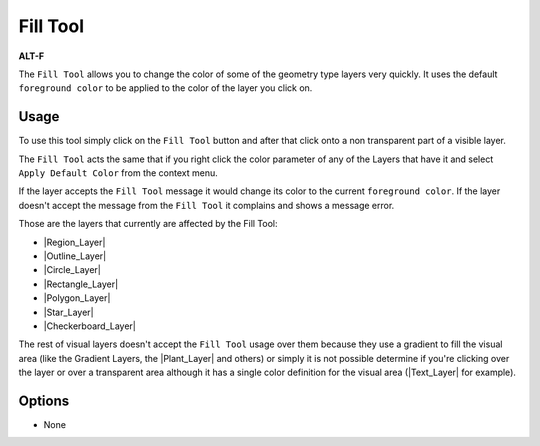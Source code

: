 .. _tool_fill:

########################
     Fill Tool
########################

|Tool_fill_icon.png| \ **ALT-F**\ 

The ``Fill Tool`` allows you to change the color of some of the geometry
type layers very quickly. It uses the default ``foreground color`` to be
applied to the color of the layer you click on.

.. _tool_fill  Usage:

Usage
-----

To use this tool simply click on the ``Fill Tool`` button and after that
click onto a non transparent part of a visible layer.

The ``Fill Tool`` acts the same that if you right click the color
parameter of any of the Layers that have it and select
``Apply Default Color`` from the context menu.

If the layer accepts the ``Fill Tool`` message it would change its color
to the current ``foreground color``. If the layer doesn't accept the
message from the ``Fill Tool`` it complains and shows a message error.

Those are the layers that currently are affected by the Fill Tool:

-  |Region_Layer|
-  |Outline_Layer|
-  |Circle_Layer|
-  |Rectangle_Layer|
-  |Polygon_Layer|
-  |Star_Layer|
-  |Checkerboard_Layer|

The rest of visual layers doesn't accept the ``Fill Tool`` usage over
them because they use a gradient to fill the visual area (like the
Gradient Layers, the |Plant_Layer| and others) or simply
it is not possible determine if you're clicking over the layer or over a
transparent area although it has a single color definition for the
visual area (|Text_Layer| for example).

.. _tool_fill  Options:

Options
-------

-  None

.. raw:: mediawiki

   {{FillToolOptions}}

.. |Tool_fill_icon.png| image:: fill_dat/Tool_fill_icon.png
   :width: 64px
